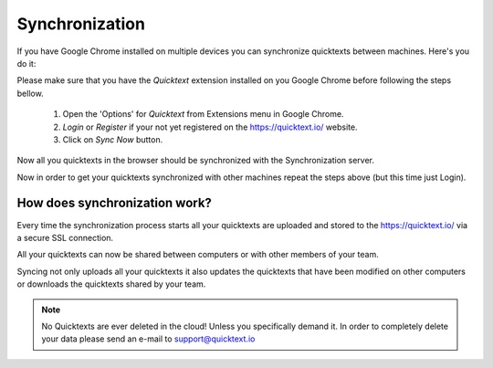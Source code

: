 Synchronization
===========================

If you have Google Chrome installed on multiple devices you can synchronize 
quicktexts between machines. Here's you do it:

Please make sure that you have the `Quicktext` extension installed on you 
Google Chrome before following the steps bellow.

 1. Open the 'Options' for `Quicktext` from Extensions menu in Google Chrome.
 2. `Login` or `Register` if your not yet registered on the https://quicktext.io/ website.
 3. Click on `Sync Now` button.

Now all you quicktexts in the browser should be synchronized with the Synchronization server.

Now in order to get your quicktexts synchronized with other machines repeat 
the steps above (but this time just Login).

How does synchronization work?
---------------------------------

Every time the synchronization process starts all your quicktexts are uploaded
and stored to the https://quicktext.io/ via a secure SSL connection.

All your quicktexts can now be shared between computers or with other members of your team.

Syncing not only uploads all your quicktexts it also updates the quicktexts
that have been modified on other computers or downloads the quicktexts shared
by your team.

.. note:: No Quicktexts are ever deleted in the cloud! Unless you specifically
          demand it. In order to completely delete your data please send an e-mail
          to support@quicktext.io
